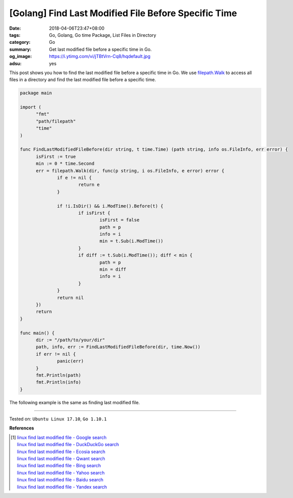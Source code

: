 [Golang] Find Last Modified File Before Specific Time
#####################################################

:date: 2018-04-06T23:47+08:00
:tags: Go, Golang, Go time Package, List Files in Directory
:category: Go
:summary: Get last modified file before a specific time in Go.
:og_image: https://i.ytimg.com/vi/jTBtVrn-Cq8/hqdefault.jpg
:adsu: yes


This post shows you how to find the last modified file before a specific time in
Go. We use `filepath.Walk`_ to access all files in a directory and find the last
modified file before a specific time.

.. code-block:: go

  package main

  import (
  	"fmt"
  	"path/filepath"
  	"time"
  )

  func FindLastModifiedFileBefore(dir string, t time.Time) (path string, info os.FileInfo, err error) {
  	isFirst := true
  	min := 0 * time.Second
  	err = filepath.Walk(dir, func(p string, i os.FileInfo, e error) error {
  		if e != nil {
  			return e
  		}

  		if !i.IsDir() && i.ModTime().Before(t) {
  			if isFirst {
  				isFirst = false
  				path = p
  				info = i
  				min = t.Sub(i.ModTime())
  			}
  			if diff := t.Sub(i.ModTime()); diff < min {
  				path = p
  				min = diff
  				info = i
  			}
  		}
  		return nil
  	})
  	return
  }

  func main() {
  	dir := "/path/to/your/dir"
  	path, info, err := FindLastModifiedFileBefore(dir, time.Now())
  	if err != nil {
  		panic(err)
  	}
  	fmt.Println(path)
  	fmt.Println(info)
  }

The following example is the same as finding last modified file.

.. adsu:: 2

----

Tested on: ``Ubuntu Linux 17.10``, ``Go 1.10.1``

**References**

.. [1] | `linux find last modified file - Google search <https://www.google.com/search?q=linux+find+last+modified+file>`_
       | `linux find last modified file - DuckDuckGo search <https://duckduckgo.com/?q=linux+find+last+modified+file>`_
       | `linux find last modified file - Ecosia search <https://www.ecosia.org/search?q=linux+find+last+modified+file>`_
       | `linux find last modified file - Qwant search <https://www.qwant.com/?q=linux+find+last+modified+file>`_
       | `linux find last modified file - Bing search <https://www.bing.com/search?q=linux+find+last+modified+file>`_
       | `linux find last modified file - Yahoo search <https://search.yahoo.com/search?p=linux+find+last+modified+file>`_
       | `linux find last modified file - Baidu search <https://www.baidu.com/s?wd=linux+find+last+modified+file>`_
       | `linux find last modified file - Yandex search <https://www.yandex.com/search/?text=linux+find+last+modified+file>`_

.. _filepath.Walk: https://golang.org/pkg/path/filepath/#Walk
